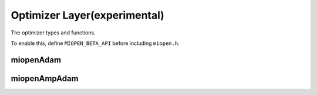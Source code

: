 .. meta::
  :description: MIOpen documentation
  :keywords: MIOpen, ROCm, API, documentation

********************************************************************
Optimizer Layer(experimental)
********************************************************************

The optimizer types and functions.

To enable this, define ``MIOPEN_BETA_API`` before including ``miopen.h``.

miopenAdam
-----------------------

.. doxygenfunction::  miopenAdam


miopenAmpAdam
-----------------------

.. doxygenfunction::  miopenAmpAdam

